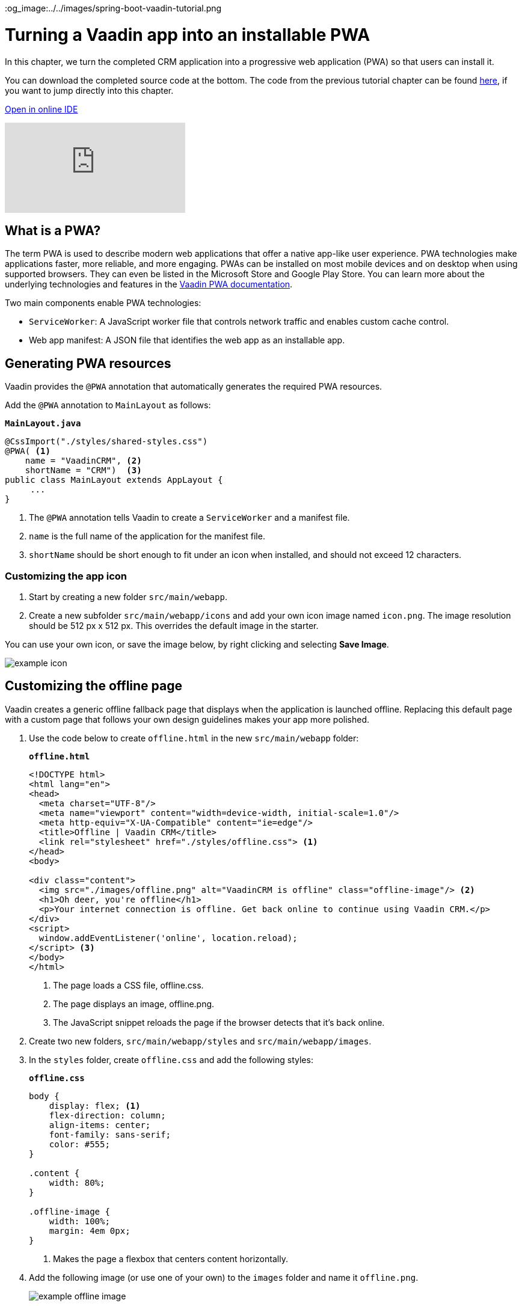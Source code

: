 :title: Turning a Vaadin app into an installable PWA
:tags: Java, Spring 
:author: Vaadin
:description: Learn how to make your Vaadin app installable by turning it into a Progressive Web App. You can define your own offline fallback page.
:repo: https://github.com/vaadin-learning-center/crm-tutorial
:linkattrs: // enable link attributes, like opening in a new window
ifndef::print[]
:imagesdir: ./images
:og_image:../../images/spring-boot-vaadin-tutorial.png
endif::[]

= Turning a Vaadin app into an installable PWA

In this chapter, we turn the completed CRM application into a progressive web application (PWA) so that users can install it. 

You can download the completed source code at the bottom. The code from the previous tutorial chapter can be found https://github.com/vaadin-learning-center/crm-tutorial/tree/10-login[here], if you want to jump directly into this chapter.

ifndef::print[]
https://gitpod.io/#https://github.com/vaadin-learning-center/crm-tutorial/tree/10-login[Open in online IDE^, role="button button--bordered"]

video::tqucnVIDaak[youtube]
endif::[]

== What is a PWA?

The term PWA is used to describe modern web applications that offer a native app-like user experience. PWA technologies make applications faster, more reliable, and more engaging. PWAs can be installed on most mobile devices and on desktop when using supported browsers. They can even be listed in the Microsoft Store and Google Play Store. You can learn more about the underlying technologies and features in the https://vaadin.com/docs/flow/pwa/tutorial-pwa-introduction.html[Vaadin PWA documentation].

Two main components enable PWA technologies:

* `ServiceWorker`: A JavaScript worker file that controls network traffic and enables custom cache control.
* Web app manifest: A JSON file that identifies the web app as an installable app.

== Generating PWA resources

Vaadin provides the `@PWA` annotation that automatically generates the required PWA resources. 

Add the `@PWA` annotation to `MainLayout` as follows:

.`*MainLayout.java*`
[source,java]
----
@CssImport("./styles/shared-styles.css")
@PWA( <1>
    name = "VaadinCRM", <2>
    shortName = "CRM")  <3>
public class MainLayout extends AppLayout {
     ...
}
----
<1> The `@PWA` annotation tells Vaadin to create a `ServiceWorker` and a manifest file.
<2> `name` is the full name of the application for the manifest file.
<3> `shortName` should be short enough to fit under an icon when installed, and should not exceed 12 characters. 

=== Customizing the app icon

. Start by creating a new folder `src/main/webapp`.

. Create a new subfolder  `src/main/webapp/icons` and add your own icon image named `icon.png`. The image resolution should be 512 px x 512 px. This overrides the default image in the starter. 

You can use your own icon, or save the image below, by right clicking and selecting *Save Image*.

image::icon.png[example icon]

== Customizing the offline page

Vaadin creates a generic offline fallback page that displays when the application is launched offline. Replacing this default page with a custom page that follows your own design guidelines makes your app more polished. 

. Use the code below to create `offline.html` in the new `src/main/webapp` folder: 
+
.`*offline.html*`
[source,html]
----
<!DOCTYPE html>
<html lang="en">
<head>
  <meta charset="UTF-8"/>
  <meta name="viewport" content="width=device-width, initial-scale=1.0"/>
  <meta http-equiv="X-UA-Compatible" content="ie=edge"/>
  <title>Offline | Vaadin CRM</title>
  <link rel="stylesheet" href="./styles/offline.css"> <1>
</head>
<body>

<div class="content">
  <img src="./images/offline.png" alt="VaadinCRM is offline" class="offline-image"/> <2>
  <h1>Oh deer, you're offline</h1>
  <p>Your internet connection is offline. Get back online to continue using Vaadin CRM.</p>
</div>
<script>
  window.addEventListener('online', location.reload);
</script> <3>
</body>
</html>
----
+
<1> The page loads a CSS file, offline.css. 
<2> The page displays an image, offline.png.
<3> The JavaScript snippet reloads the page if the browser detects that it's back online. 

. Create two new folders, `src/main/webapp/styles` and `src/main/webapp/images`.

. In the `styles` folder, create `offline.css` and add the following styles:
+
.`*offline.css*`
[source,css]
----
body {
    display: flex; <1>
    flex-direction: column;
    align-items: center;
    font-family: sans-serif;
    color: #555;
}

.content {
    width: 80%;
}

.offline-image {
    width: 100%;
    margin: 4em 0px;
}
----
+
<1> Makes the page a flexbox that centers content horizontally.

. Add the following image (or use one of your own) to the `images` folder and name it `offline.png`.
+
image::offline.png[example offline image]

. Make the files available offline by adding them to the `@PWA` annotation in `MainLayout` as follows:
+
.`*MainLayout.java*`
[source,java]
----
@CssImport("./styles/shared-styles.css")
@PWA(
    name = "VaadinCRM",
    shortName = "VaadinCRM",
    offlineResources = { <1>
        "./styles/offline.css",
        "./images/offline.png"})
public class MainLayout extends AppLayout {
    ...
}
----
+
<1> `offlineResources` is a list of files that Vaadin will make available offline through the `ServiceWorker`.
+
WARNING: Even though the paths for the CSS files is identical in the Java file, `shared-styles.css` is loaded from `frontend/styles/shared-styles.css`, whereas `offline.css` is loaded from `src/main/java/webapp/styles/offline.css`. If you have trouble accessing files while offline, check that these files are in the correct folders. 

. Restart the app. On supported browsers, your will now see an install prompt that you can use to install the application: 
+
image::install-prompt.png[install prompt]

== Testing the offline page

Shut down the server in IntelliJ and refresh the browser (or launch the installed app). You should now see the custom offline page.

image::offline-app.png[custom offline page]

In the next chapter, we cover testing the application: both unit tests and in-browser tests. 

You can find the completed source code for this tutorial on https://github.com/vaadin-learning-center/crm-tutorial/tree/11-pwa[GitHub].